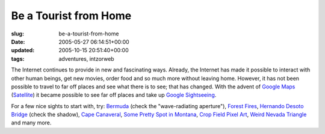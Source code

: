 Be a Tourist from Home
======================

:slug: be-a-tourist-from-home
:date: 2005-05-27 06:14:51+00:00
:updated: 2005-10-15 20:51:40+00:00
:tags: adventures, intzorweb

The Internet continues to provide in new and fascinating ways. Already,
the Internet has made it possible to interact with other human beings,
get new movies, order food and so much more without leaving home.
However, it has not been possible to travel to far off places and see
what there is to see; that has changed. With the advent of `Google
Maps <http://maps.google.com/>`__
(`Satellite <http://maps.google.com/maps?spn=82.968750,114.960938&t=k&hl=en>`__)
it became possible to see far off places and take up `Google
Sightseeing <http://www.googlesightseeing.com/>`__.

For a few nice sights to start with, try:
`Bermuda <http://www.googlesightseeing.com/2005/04/22/87/>`__ (check the
"wave-radiating aperture"), `Forest
Fires <http://www.googlesightseeing.com/2005/04/25/forest-fire-mega-post/>`__,
`Hernando Desoto
Bridge <http://www.googlesightseeing.com/2005/05/20/hernando-desoto-bridge/>`__
(check the shadow), `Cape
Canaveral <http://www.googlesightseeing.com/2005/04/07/cape-canaveral/>`__,
`Some Pretty Spot in
Montana <http://www.googlesightseeing.com/2005/05/13/mars/>`__, `Crop
Field Pixel
Art <http://www.googlesightseeing.com/2005/04/19/pixel-fields/>`__,
`Weird Nevada
Triangle <http://www.googlesightseeing.com/2005/04/13/trippy-triangle/>`__
and many more.
